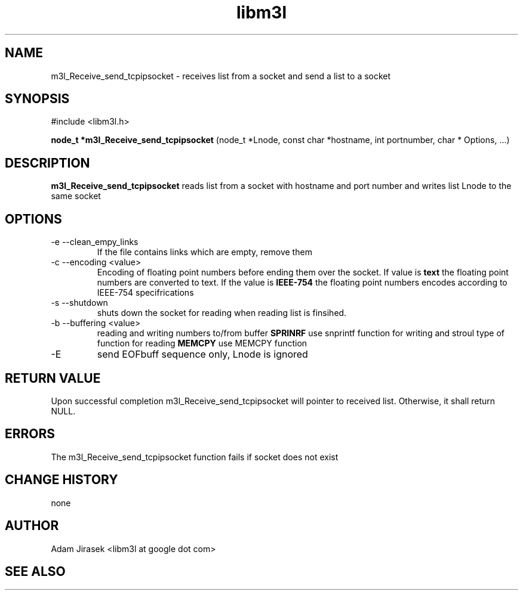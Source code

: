 .\" 
.\" groff -man -Tascii name_of_file
.\"
.TH libm3l 1 "June 2012" libm3l "User Manuals"
.SH NAME
m3l_Receive_send_tcpipsocket \- receives list from a socket and send a list to a socket
.SH SYNOPSIS

#include <libm3l.h>

.B node_t *m3l_Receive_send_tcpipsocket
(node_t *Lnode, const char *hostname, int portnumber, char * Options, ...)


.SH DESCRIPTION
.B m3l_Receive_send_tcpipsocket
reads list  from a socket with hostname and port number and writes list Lnode to the same socket
.
.

.SH OPTIONS
.IP "-e --clean_empy_links"
If the file contains links which are empty, remove them
.IP "-c --encoding <value>"
Encoding of floating point numbers before ending them over the socket. If value is 
.B text 
the floating point numbers are converted to text. If the value is 
.B IEEE-754
the floating point numbers encodes according to IEEE-754 specifrications
.IP "-s --shutdown"
shuts down the socket for reading  when reading list is finsihed.
.IP "-b --buffering <value>"
reading and writing numbers to/from buffer 
.B SPRINRF 
use snprintf function for writing and stroul type of function for reading
.B MEMCPY
use MEMCPY function
.IP -E --EOB
send EOFbuff sequence only, Lnode is ignored

.SH RETURN VALUE
Upon successful completion m3l_Receive_send_tcpipsocket will pointer to received list. Otherwise, it shall return NULL.

.SH ERRORS
The m3l_Receive_send_tcpipsocket function fails if socket does not exist

.SH CHANGE HISTORY
none

.SH AUTHOR
Adam Jirasek <libm3l at google dot com>
.SH "SEE ALSO"
.BH shutdown

